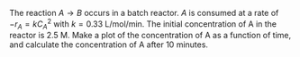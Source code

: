 #+ASSIGNMENT: batch-2
#+POINTS: 2
#+DUEDATE: <2017-01-27 Fri>
#+CATEGORY: homework
#+RUBRIC: default


The reaction $A \rightarrow B$ occurs in a batch reactor. $A$ is consumed at a rate of $-r_A = k C_A^{2}$ with $k=0.33$ L/mol/min. The initial concentration of A in the reactor is 2.5 M. Make a plot of the concentration of A as a function of time, and calculate the concentration of A after 10 minutes.

#+BEGIN_SRC ipython :session

#+END_SRC
